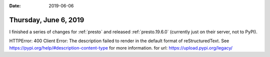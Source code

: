 :date: 2019-06-06

======================
Thursday, June 6, 2019
======================

I finished a series of changes for :ref:`presto` and released
:ref:`presto.19.6.0` (currently just on their server, not to PyPI).



HTTPError: 400 Client Error: The description failed to render in the default format of reStructuredText. See https://pypi.org/help/#description-content-type for more information. for url: https://upload.pypi.org/legacy/

